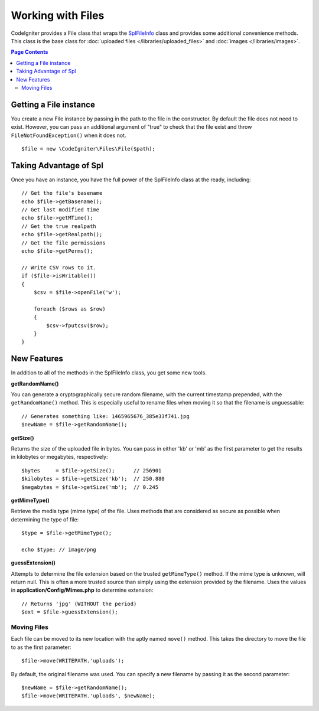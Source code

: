 ******************
Working with Files
******************

CodeIgniter provides a File class that wraps the `SplFileInfo <http://php.net/manual/en/class.splfileinfo.php>`_ class
and provides some additional convenience methods. This class is the base class for :doc:`uploaded files </libraries/uploaded_files>`
and :doc:`images </libraries/images>`.

.. contents:: Page Contents
    :local:

Getting a File instance
=======================

You create a new File instance by passing in the path to the file in the constructor. By default the file does not need to exist. However, you can pass an additional argument of "true" to check that the file exist and throw ``FileNotFoundException()`` when it does not.

::

    $file = new \CodeIgniter\Files\File($path);

Taking Advantage of Spl
=======================

Once you have an instance, you have the full power of the SplFileInfo class at the ready, including::

    // Get the file's basename
    echo $file->getBasename();
    // Get last modified time
    echo $file->getMTime();
    // Get the true realpath
    echo $file->getRealpath();
    // Get the file permissions
    echo $file->getPerms();

    // Write CSV rows to it.
    if ($file->isWritable())
    {
        $csv = $file->openFile('w');

        foreach ($rows as $row)
        {
            $csv->fputcsv($row);
        }
    }

New Features
============

In addition to all of the methods in the SplFileInfo class, you get some new tools.

**getRandomName()**

You can generate a cryptographically secure random filename, with the current timestamp prepended, with the ``getRandomName()``
method. This is especially useful to rename files when moving it so that the filename is unguessable::

	// Generates something like: 1465965676_385e33f741.jpg
	$newName = $file->getRandomName();

**getSize()**

Returns the size of the uploaded file in bytes. You can pass in either 'kb' or 'mb' as the first parameter to get
the results in kilobytes or megabytes, respectively::

	$bytes     = $file->getSize();      // 256901
	$kilobytes = $file->getSize('kb');  // 250.880
	$megabytes = $file->getSize('mb');  // 0.245

**getMimeType()**

Retrieve the media type (mime type) of the file. Uses methods that are considered as secure as possible when determining
the type of file::

	$type = $file->getMimeType();

	echo $type; // image/png

**guessExtension()**

Attempts to determine the file extension based on the trusted ``getMimeType()`` method. If the mime type is unknown,
will return null. This is often a more trusted source than simply using the extension provided by the filename. Uses
the values in **application/Config/Mimes.php** to determine extension::

	// Returns 'jpg' (WITHOUT the period)
	$ext = $file->guessExtension();

Moving Files
------------

Each file can be moved to its new location with the aptly named ``move()`` method. This takes the directory to move
the file to as the first parameter::

	$file->move(WRITEPATH.'uploads');

By default, the original filename was used. You can specify a new filename by passing it as the second parameter::

	$newName = $file->getRandomName();
	$file->move(WRITEPATH.'uploads', $newName);
